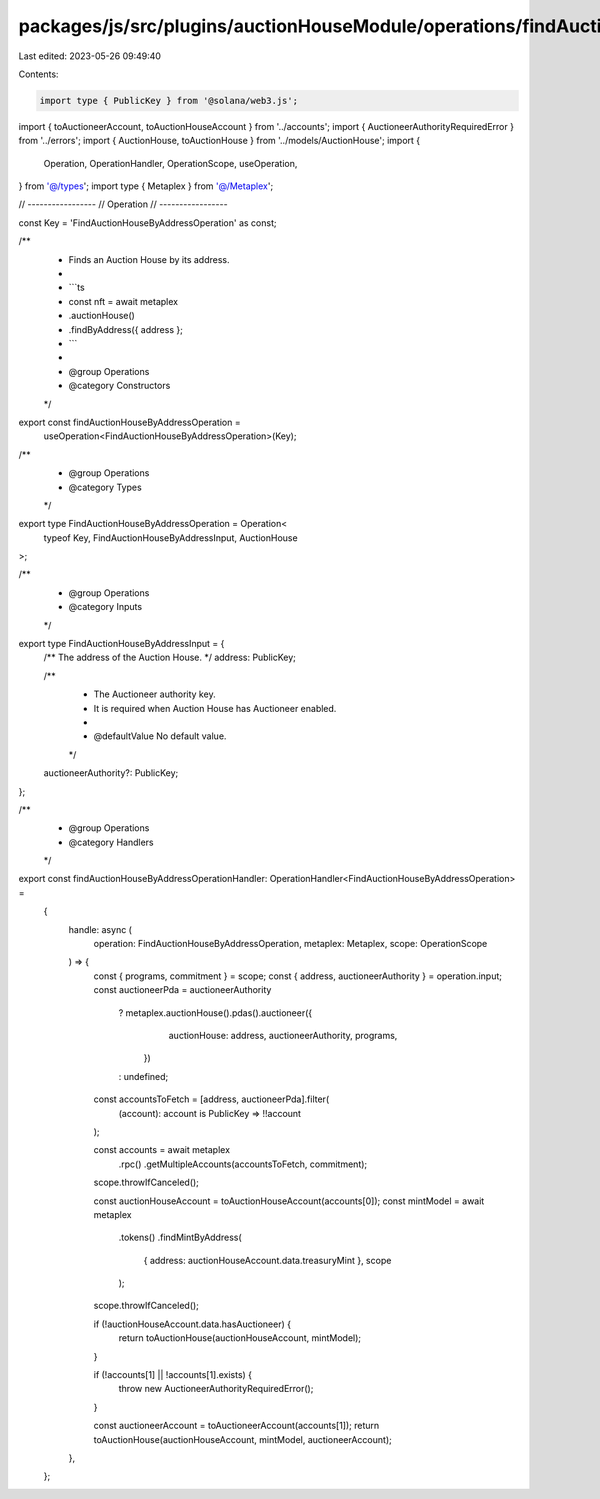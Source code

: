 packages/js/src/plugins/auctionHouseModule/operations/findAuctionHouseByAddress.ts
==================================================================================

Last edited: 2023-05-26 09:49:40

Contents:

.. code-block:: ts

    import type { PublicKey } from '@solana/web3.js';
import { toAuctioneerAccount, toAuctionHouseAccount } from '../accounts';
import { AuctioneerAuthorityRequiredError } from '../errors';
import { AuctionHouse, toAuctionHouse } from '../models/AuctionHouse';
import {
  Operation,
  OperationHandler,
  OperationScope,
  useOperation,
} from '@/types';
import type { Metaplex } from '@/Metaplex';

// -----------------
// Operation
// -----------------

const Key = 'FindAuctionHouseByAddressOperation' as const;

/**
 * Finds an Auction House by its address.
 *
 * ```ts
 * const nft = await metaplex
 *   .auctionHouse()
 *   .findByAddress({ address };
 * ```
 *
 * @group Operations
 * @category Constructors
 */
export const findAuctionHouseByAddressOperation =
  useOperation<FindAuctionHouseByAddressOperation>(Key);

/**
 * @group Operations
 * @category Types
 */
export type FindAuctionHouseByAddressOperation = Operation<
  typeof Key,
  FindAuctionHouseByAddressInput,
  AuctionHouse
>;

/**
 * @group Operations
 * @category Inputs
 */
export type FindAuctionHouseByAddressInput = {
  /** The address of the Auction House. */
  address: PublicKey;

  /**
   * The Auctioneer authority key.
   * It is required when Auction House has Auctioneer enabled.
   *
   * @defaultValue No default value.
   */
  auctioneerAuthority?: PublicKey;
};

/**
 * @group Operations
 * @category Handlers
 */
export const findAuctionHouseByAddressOperationHandler: OperationHandler<FindAuctionHouseByAddressOperation> =
  {
    handle: async (
      operation: FindAuctionHouseByAddressOperation,
      metaplex: Metaplex,
      scope: OperationScope
    ) => {
      const { programs, commitment } = scope;
      const { address, auctioneerAuthority } = operation.input;
      const auctioneerPda = auctioneerAuthority
        ? metaplex.auctionHouse().pdas().auctioneer({
            auctionHouse: address,
            auctioneerAuthority,
            programs,
          })
        : undefined;
      const accountsToFetch = [address, auctioneerPda].filter(
        (account): account is PublicKey => !!account
      );

      const accounts = await metaplex
        .rpc()
        .getMultipleAccounts(accountsToFetch, commitment);
      scope.throwIfCanceled();

      const auctionHouseAccount = toAuctionHouseAccount(accounts[0]);
      const mintModel = await metaplex
        .tokens()
        .findMintByAddress(
          { address: auctionHouseAccount.data.treasuryMint },
          scope
        );
      scope.throwIfCanceled();

      if (!auctionHouseAccount.data.hasAuctioneer) {
        return toAuctionHouse(auctionHouseAccount, mintModel);
      }

      if (!accounts[1] || !accounts[1].exists) {
        throw new AuctioneerAuthorityRequiredError();
      }

      const auctioneerAccount = toAuctioneerAccount(accounts[1]);
      return toAuctionHouse(auctionHouseAccount, mintModel, auctioneerAccount);
    },
  };


